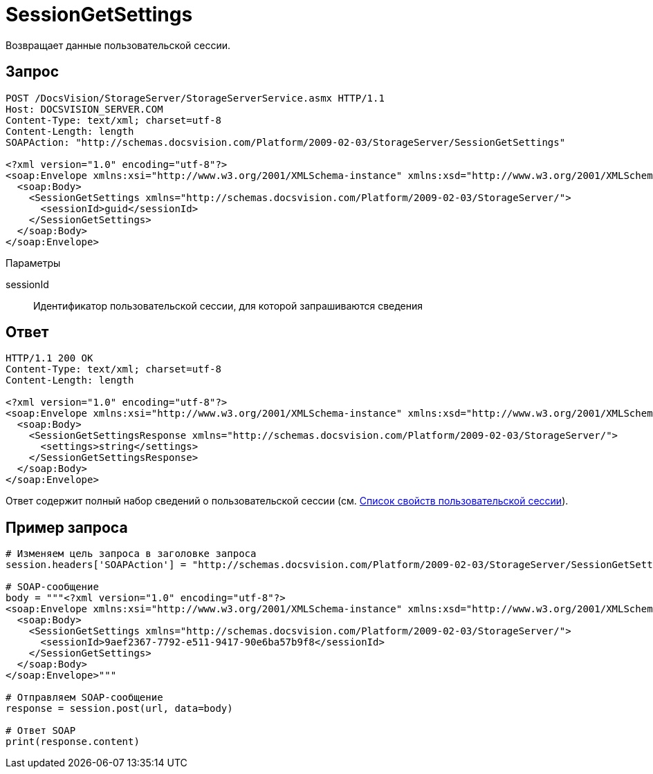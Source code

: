 = SessionGetSettings

Возвращает данные пользовательской сессии.

== Запрос

[source,pre,codeblock]
----
POST /DocsVision/StorageServer/StorageServerService.asmx HTTP/1.1
Host: DOCSVISION_SERVER.COM
Content-Type: text/xml; charset=utf-8
Content-Length: length
SOAPAction: "http://schemas.docsvision.com/Platform/2009-02-03/StorageServer/SessionGetSettings"

<?xml version="1.0" encoding="utf-8"?>
<soap:Envelope xmlns:xsi="http://www.w3.org/2001/XMLSchema-instance" xmlns:xsd="http://www.w3.org/2001/XMLSchema" xmlns:soap="http://schemas.xmlsoap.org/soap/envelope/">
  <soap:Body>
    <SessionGetSettings xmlns="http://schemas.docsvision.com/Platform/2009-02-03/StorageServer/">
      <sessionId>guid</sessionId>
    </SessionGetSettings>
  </soap:Body>
</soap:Envelope>
----

Параметры

sessionId::
Идентификатор пользовательской сессии, для которой запрашиваются сведения

== Ответ

[source,pre,codeblock]
----
HTTP/1.1 200 OK
Content-Type: text/xml; charset=utf-8
Content-Length: length

<?xml version="1.0" encoding="utf-8"?>
<soap:Envelope xmlns:xsi="http://www.w3.org/2001/XMLSchema-instance" xmlns:xsd="http://www.w3.org/2001/XMLSchema" xmlns:soap="http://schemas.xmlsoap.org/soap/envelope/">
  <soap:Body>
    <SessionGetSettingsResponse xmlns="http://schemas.docsvision.com/Platform/2009-02-03/StorageServer/">
      <settings>string</settings>
    </SessionGetSettingsResponse>
  </soap:Body>
</soap:Envelope>
----

Ответ содержит полный набор сведений о пользовательской сессии (см. xref:dm_appendix_usersessionproperties.adoc[Список свойств пользовательской сессии]).

== Пример запроса

[source,pre,codeblock,language-python]
----
# Изменяем цель запроса в заголовке запроса
session.headers['SOAPAction'] = "http://schemas.docsvision.com/Platform/2009-02-03/StorageServer/SessionGetSettings"

# SOAP-сообщение
body = """<?xml version="1.0" encoding="utf-8"?>
<soap:Envelope xmlns:xsi="http://www.w3.org/2001/XMLSchema-instance" xmlns:xsd="http://www.w3.org/2001/XMLSchema" xmlns:soap="http://schemas.xmlsoap.org/soap/envelope/">
  <soap:Body>
    <SessionGetSettings xmlns="http://schemas.docsvision.com/Platform/2009-02-03/StorageServer/">
      <sessionId>9aef2367-7792-e511-9417-90e6ba57b9f8</sessionId>
    </SessionGetSettings>
  </soap:Body>
</soap:Envelope>"""

# Отправляем SOAP-сообщение
response = session.post(url, data=body)

# Ответ SOAP
print(response.content)
----
